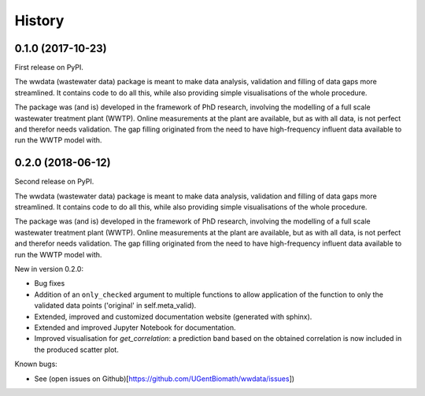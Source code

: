 =======
History
=======

0.1.0 (2017-10-23)
------------------

First release on PyPI.

The wwdata (wastewater data) package is meant to make data analysis, validation and filling of data gaps more streamlined. It contains code to do all this, while also providing simple visualisations of the whole procedure.

The package was (and is) developed in the framework of PhD research, involving the modelling of a full scale wastewater treatment plant (WWTP). Online measurements at the plant are available, but as with all data, is not perfect and therefor needs validation. The gap filling originated from the need to have high-frequency influent data available to run the WWTP model with.

0.2.0 (2018-06-12)
------------------

Second release on PyPI.

The wwdata (wastewater data) package is meant to make data analysis, validation and filling of data gaps more streamlined. It contains code to do all this, while also providing simple visualisations of the whole procedure.

The package was (and is) developed in the framework of PhD research, involving the modelling of a full scale wastewater treatment plant (WWTP). Online measurements at the plant are available, but as with all data, is not perfect and therefor needs validation. The gap filling originated from the need to have high-frequency influent data available to run the WWTP model with.

New in version 0.2.0:

- Bug fixes
- Addition of an ``only_checked`` argument to multiple functions to allow application of the function to only the validated data points ('original' in self.meta_valid).
- Extended, improved and customized documentation website (generated with sphinx).
- Extended and improved Jupyter Notebook for documentation.
- Improved visualisation for *get_correlation*: a prediction band based on the obtained correlation is now included in the produced scatter plot.

Known bugs:

- See (open issues on Github)[https://github.com/UGentBiomath/wwdata/issues])
